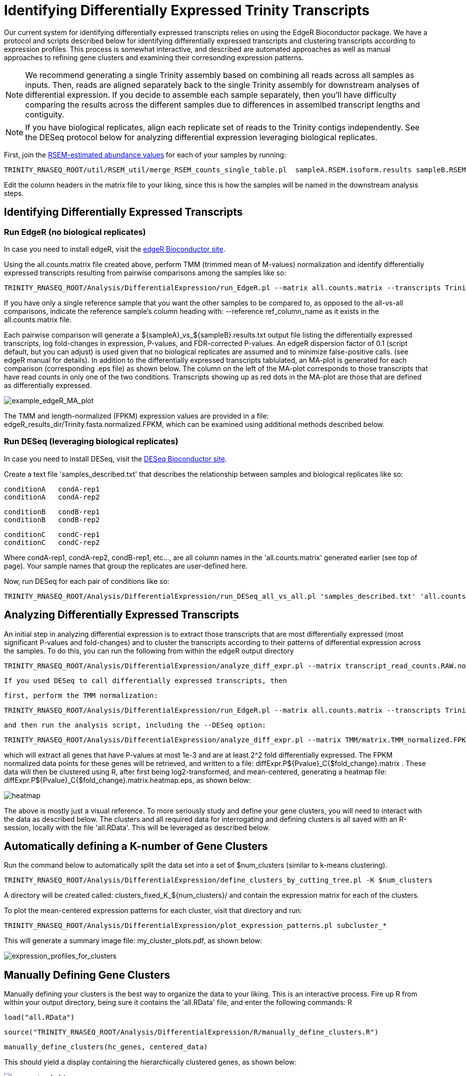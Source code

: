 = Identifying Differentially Expressed Trinity Transcripts =

Our current system for identifying differentially expressed transcripts relies on using the EdgeR Bioconductor package. We have a protocol and scripts described below for identifying differentially expressed transcripts and clustering transcripts according to expression profiles. This process is somewhat interactive, and described are automated approaches as well as manual approaches to refining gene clusters and examining their corresonding expression patterns.

[NOTE]
We recommend generating a single Trinity assembly based on combining all reads across all samples as inputs.  Then, reads are aligned separately back to the single Trinity assembly for downstream analyses of differential expression.   If you decide to assemble each sample separately, then you'll have difficulty comparing the results across the different samples due to differences in assemlbed transcript lengths and contiguity.


[NOTE]
If you have biological replicates, align each replicate set of reads to the Trinity contigs independently.  See the DESeq protocol below for analyzing differential expression leveraging biological replicates.


First, join the link:align_visualize_quantify.html#RSEM[RSEM-estimated abundance values] for each of your samples by running:

   TRINITY_RNASEQ_ROOT/util/RSEM_util/merge_RSEM_counts_single_table.pl  sampleA.RSEM.isoform.results sampleB.RSEM.isoform.results ... > all.counts.matrix

Edit the column headers in the matrix file to your liking, since this is how the samples will be named in the downstream analysis steps.


== Identifying Differentially Expressed Transcripts ==

=== Run EdgeR (no biological replicates) ===

In case you need to install edgeR, visit the http://www.bioconductor.org/packages/release/bioc/html/edgeR.html[edgeR Bioconductor site].

Using the all.counts.matrix file created above, perform TMM (trimmed mean of M-values) normalization and identify differentially expressed transcripts resulting from pairwise comparisons among the samples like so:

  TRINITY_RNASEQ_ROOT/Analysis/DifferentialExpression/run_EdgeR.pl --matrix all.counts.matrix --transcripts Trinity.fasta --output edgeR_results_dir

If you have only a single reference sample that you want the other samples to be compared to, as opposed to the all-vs-all comparisons, indicate the reference sample's column heading with: --reference ref_column_name as it exists in the all.counts.matrix file.

Each pairwise comparison will generate a ${sampleA}_vs_${sampleB}.results.txt output file listing the differentially expressed transcripts, log fold-changes in expression, P-values, and FDR-corrected P-values. An edgeR dispersion factor of 0.1 (script default, but you can adjust) is used given that no biological replicates are assumed and to minimize false-positive calls. (see edgeR manual for details). In addition to the differentially expressed transcripts tablulated, an MA-plot is generated for each comparison (corresponding .eps file) as shown below. The column on the left of the MA-plot corresponds to those transcripts that have read counts in only one of the two conditions. Transcripts showing up as red dots in the MA-plot are those that are defined as differentially expressed.

image:../images/diff_expr/MAplotSmearEdgeR.png[example_edgeR_MA_plot]


The TMM and length-normalized (FPKM) expression values are provided in a file: edgeR_results_dir/Trinity.fasta.normalized.FPKM, which can be examined using additional methods described below.


=== Run DESeq (leveraging biological replicates) ===

In case you need to install DESeq, visit the http://www.bioconductor.org/packages/2.6/bioc/html/DESeq.html[DESeq Bioconductor site].

Create a text file 'samples_described.txt' that describes the relationship between samples and biological replicates like so:

  conditionA   condA-rep1
  conditionA   condA-rep2
  
  conditionB   condB-rep1
  conditionB   condB-rep2
  
  conditionC   condC-rep1
  conditionC   condC-rep2


Where condA-rep1, condA-rep2, condB-rep1, etc..., are all column names in the 'all.counts.matrix' generated earlier (see top of page). Your sample names that group the replicates are user-defined here.

Now, run DESeq for each pair of conditions like so:

    TRINITY_RNASEQ_ROOT/Analysis/DifferentialExpression/run_DESeq_all_vs_all.pl 'samples_described.txt' 'all.counts.matrix'



== Analyzing Differentially Expressed Transcripts ==

An initial step in analyzing differential expression is to extract those transcripts that are most differentially expressed (most significant P-values and fold-changes) and to cluster the transcripts according to their patterns of differential expression across the samples. To do this, you can run the following from within the edgeR output directory

  TRINITY_RNASEQ_ROOT/Analysis/DifferentialExpression/analyze_diff_expr.pl --matrix transcript_read_counts.RAW.normalized.FPKM -P 1e-3 -C 2 
  
  If you used DESeq to call differentially expressed transcripts, then 
  
  first, perform the TMM normalization:
  
  TRINITY_RNASEQ_ROOT/Analysis/DifferentialExpression/run_EdgeR.pl --matrix all.counts.matrix --transcripts Trinity.fasta --just_TMM --output TMM
  
  and then run the analysis script, including the --DESeq option:
  
  TRINITY_RNASEQ_ROOT/Analysis/DifferentialExpression/analyze_diff_expr.pl --matrix TMM/matrix.TMM_normalized.FPKM -P 1e-3 -C 2 --DESeq


which will extract all genes that have P-values at most 1e-3 and are at least 2^2 fold differentially expressed. The FPKM normalized data points for these genes will be retrieved, and written to a file: diffExpr.P${Pvalue}_C{$fold_change}.matrix . These data will then be clustered using R, after first being log2-transformed, and mean-centered, generating a heatmap file: diffExpr.P${Pvalue}_C{$fold_change}.matrix.heatmap.eps, as shown below:

image:../images/diff_expr/clustered_heatmap.png[heatmap]

The above is mostly just a visual reference. To more seriously study and define your gene clusters, you will need to interact with the data as described below. The clusters and all required data for interrogating and defining clusters is all saved with an R-session, locally with the file 'all.RData'. This will be leveraged as described below.

== Automatically defining a K-number of Gene Clusters ==

Run the command below to automatically split the data set into a set of $num_clusters (similar to k-means clustering).

  TRINITY_RNASEQ_ROOT/Analysis/DifferentialExpression/define_clusters_by_cutting_tree.pl -K $num_clusters


A directory will be created called: clusters_fixed_K_${num_clusters}/ and contain the expression matrix for each of the clusters.

To plot the mean-centered expression patterns for each cluster, visit that directory and run:

  TRINITY_RNASEQ_ROOT/Analysis/DifferentialExpression/plot_expression_patterns.pl subcluster_*

This will generate a summary image file: my_cluster_plots.pdf, as shown below:

image:../images/diff_expr/expression_profiles_for_clusters.png[expression_profiles_for_clusters]


== Manually Defining Gene Clusters ==

Manually defining your clusters is the best way to organize the data to your liking. This is an interactive process. Fire up R from within your output directory, being sure it contains the 'all.RData' file, and enter the following commands:
R

  load("all.RData")

  source("TRINITY_RNASEQ_ROOT/Analysis/DifferentialExpression/R/manually_define_clusters.R")

  manually_define_clusters(hc_genes, centered_data)

This should yield a display containing the hierarchically clustered genes, as shown below:

image:../images/diff_expr/hcl_genes_tree.png[expression_hcl_tree]


Now, manually define your clusters from left to right (order matters here, so you can decipher the results later!) by clicking on the branch vertical branch that defines the clade of interest. After clicking on the branch, it will be drawn with a red box around the selected clade, as shown below:

image:../images/diff_expr/manually_selected_clusters.png[manually_selected_hcl_clusters_from_tree]

Right click with the mouse (or double-touch a touchpad) to exit from cluster selection. 

The clusters as selected will be written to a subdirectory manually_defined_clusters_$count_clusters, and exist in a format similar to the automated-selection of clusters described above. Likewise, you can generate plots of the expression patterns for each cluster using the 'plot_expression_patterns.pl' script.








